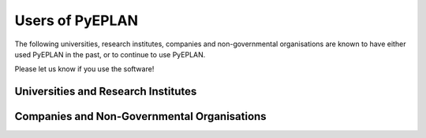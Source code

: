 ################
Users of PyEPLAN
################

The following universities, research institutes, companies and non-governmental organisations are known to have either used PyEPLAN in the past, or to continue to use PyEPLAN.

Please let us know if you use the software!

Universities and Research Institutes
====================================



Companies and Non-Governmental Organisations
============================================

